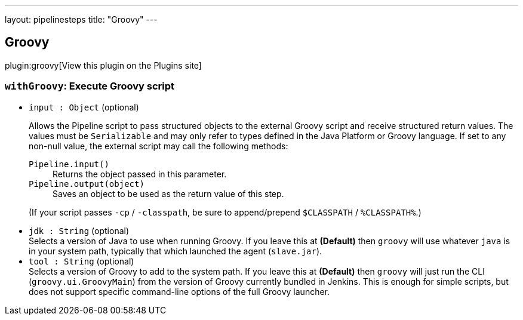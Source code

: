 ---
layout: pipelinesteps
title: "Groovy"
---

:notitle:
:description:
:author:
:email: jenkinsci-users@googlegroups.com
:sectanchors:
:toc: left
:compat-mode!:

== Groovy

plugin:groovy[View this plugin on the Plugins site]

=== `withGroovy`: Execute Groovy script
++++
<ul><li><code>input : <code>Object</code></code> (optional)
<div><p>Allows the Pipeline script to pass structured objects to the external Groovy script and receive structured return values. The values must be <code>Serializable</code> and may only refer to types defined in the Java Platform or Groovy language. If set to any non-null value, the external script may call the following methods:</p>
<dl>
 <dt>
  <code>Pipeline.input()</code>
 </dt>
 <dd>
  Returns the object passed in this parameter.
 </dd>
 <dt>
  <code>Pipeline.output(object)</code>
 </dt>
 <dd>
  Saves an object to be used as the return value of this step.
 </dd>
</dl>
<p>(If your script passes <code>-cp</code> / <code>-classpath</code>, be sure to append/prepend <code>$CLASSPATH</code> / <code>%CLASSPATH%</code>.)</p></div>

</li>
<li><code>jdk : String</code> (optional)
<div><div>
 Selects a version of Java to use when running Groovy. If you leave this at <b>(Default)</b> then <code>groovy</code> will use whatever <code>java</code> is in your system path, typically that which launched the agent (<code>slave.jar</code>).
</div></div>

</li>
<li><code>tool : String</code> (optional)
<div><div>
 Selects a version of Groovy to add to the system path. If you leave this at <b>(Default)</b> then <code>groovy</code> will just run the CLI (<code>groovy.ui.GroovyMain</code>) from the version of Groovy currently bundled in Jenkins. This is enough for simple scripts, but does not support specific command-line options of the full Groovy launcher.
</div></div>

</li>
</ul>


++++
